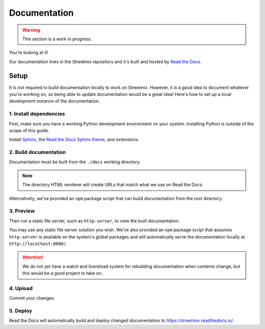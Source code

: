 Documentation
=============

.. warning::

   This section is a work in progress.


You're looking at it!

Our documentation lives in the Streetmix repository and it's built and hosted by `Read the Docs <https://readthedocs.org/>`_.


Setup
-----

It is not required to build documentation locally to work on Streetmix. However, it *is* a good idea to document whatever you're working on, so being able to update documentation would be a great idea! Here's how to set up a local development instance of the documentation.


1. Install dependencies
+++++++++++++++++++++++

First, make sure you have a working Python development environment on your system. Installing Python is outside of the scope of this guide.

Install `Sphinx`_, the `Read the Docs Sphinx theme`_, and extensions.

.. _Sphinx: http://www.sphinx-doc.org/en/stable/
.. _Read the Docs Sphinx theme: https://sphinx-rtd-theme.readthedocs.io/en/latest/installing.html

.. prompt:: bash $
   
   pip install sphinx sphinx-prompt sphinx_rtd_theme


2. Build documentation
++++++++++++++++++++++

Documentation must be built from the ``./docs`` working directory.

.. prompt:: bash $

   cd docs
   make dirhtml

.. note::

   The directory HTML renderer will create URLs that match what we use on Read the Docs.


Alternatively, we've provided an ``npm`` package script that can build documentation from the root directory.

.. prompt:: bash $

   npm run docs:build


3. Preview
++++++++++

Then run a static file server, such as ``http-server``, to view the built documentation.

.. prompt:: bash $

   http-server _build/dirhtml


You may use any static file server solution you wish. We've also provided an ``npm`` package script that assumes ``http-server`` is available on the system's global packages and will automatically serve the documentation locally at ``http://localhost:8080/``.

.. prompt:: bash $

   npm run docs:serve


.. attention::

   We do not yet have a watch and livereload system for rebuilding documentation when contents change, but this would be a good project to take on.


4. Upload
+++++++++

Commit your changes.

.. prompt:: bash $

   git add docs/
   git commit -m 'docs: short commit message [skip ci]'

5. Deploy
+++++++++

Read the Docs will automatically build and deploy changed documentation to https://streetmix.readthedocs.io/.
